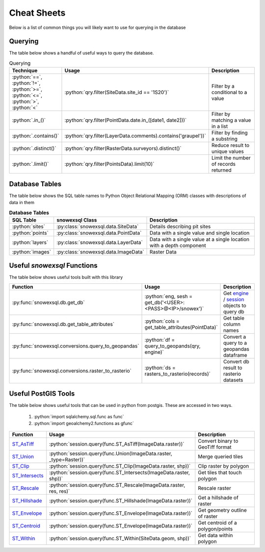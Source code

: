 Cheat Sheets
============

.. role:: python(code)
    :language: python

Below is a list of common things you will likely want to use for querying in the database

Querying
--------
The table below shows a handful of useful ways to query the database.


.. list-table:: Querying
   :widths: 10 100 1000
   :header-rows: 1

   * - Technique
     - Usage
     - Description

   * - :python:`==`, :python:`!=`,  :python:`>=`,  :python:`<=`, :python:`>`,  :python:`<`
     - :python:`qry.filter(SiteData.site_id == '1S20')`
     - Filter by a conditional to a value

   * - :python:`.in_()`
     - :python:`qry.filter(PointData.date.in_([date1, date2]))`
     - Filter by matching a value in a list

   * - :python:`.contains()`
     - :python:`qry.filter(LayerData.comments).contains('graupel'))`
     - Filter by finding a substring

   * - :python:`.distinct()`
     - :python:`qry.filter(RasterData.surveyors).distinct()`
     - Reduce result to unique values

   * - :python:`.limit()`
     - :python:`qry.filter(PointsData).limit(10)`
     - Limit the number of records returned


Database Tables
---------------
The table below shows the SQL table names to Python Object Relational Mapping (ORM) classes with descriptions of data
in them

.. list-table:: **Database Tables**
   :widths: 10 20 180
   :header-rows: 1

   * - SQL Table
     - snowexsql Class
     - Description

   * - :python:`sites`
     - :py:class:`snowexsql.data.SiteData`
     -  Details describing pit sites

   * - :python:`points`
     - :py:class:`snowexsql.data.PointData`
     - Data with a single value and single location

   * - :python:`layers`
     - :py:class:`snowexsql.data.LayerData`
     - Data with a single value at a single location with a depth component

   * - :python:`images`
     - :py:class:`snowexsql.data.ImageData`
     - Raster Data

Useful `snowexsql` Functions
----------------------------
The table below shows useful tools built with this library

.. list-table::
   :widths: 10 20 180
   :header-rows: 1

   * - Function
     - Usage
     - Description

   *  - :py:func:`snowexsql.db.get_db`
      - :python:`eng, sesh = get_db('<USER>:<PASS>@<IP>/snowex')`
      - Get `engine <https://docs.sqlalchemy.org/en/14/core/connections.html>`_ / `session <https://docs.sqlalchemy.org/en/14/orm/session_basics.html>`_ objects to query db

   * - :py:func:`snowexsql.db.get_table_attributes`
     - :python:`cols = get_table_attributes(PointData)`
     - Get table column names

   * - :py:func:`snowexsql.conversions.query_to_geopandas`
     - :python:`df = query_to_geopands(qry, engine)`
     - Convert a query to a geopandas dataframe

   * - :py:func:`snowexsql.conversions.raster_to_rasterio`
     - :python:`ds = rasters_to_rasterio(records)`
     - Convert db result to rasterio datasets

Useful PostGIS Tools
--------------------
The table below shows useful tools that can be used in python from postgis. These are accessed in two ways.

    1. :python:`import sqlalchemy.sql.func as func`
    2. :python:`import geoalchemy2.functions as gfunc`


.. list-table::
   :widths: 10 20 180
   :header-rows: 1

   * - Function
     - Usage
     - Description

   * - `ST_AsTiff <https://postgis.net/docs/RT_ST_AsTIFF.html>`_
     - :python:`session.query(func.ST_AsTiff(ImageData.raster))`
     - Convert binary to GeoTiff format

   * - `ST_Union <https://postgis.net/docs/RT_ST_Union.html>`_
     - :python:`session.query(func.Union(ImageData.raster, _type=Raster))`
     - Merge queried tiles

   * - `ST_Clip <https://postgis.net/docs/RT_ST_Clip.html>`_
     - :python:`session.query(func.ST_Clip(ImageData.raster, shp))`
     - Clip raster by polygon

   * - `ST_Intersects <https://postgis.net/docs/RT_ST_Intersects.html>`_
     - :python:`session.query(func.ST_Intersects(ImageData.raster, shp))`
     - Get tiles that touch polygon

   * - `ST_Rescale <https://postgis.net/docs/RT_ST_Rescale.html>`_
     - :python:`session.query(func.ST_Rescale(ImageData.raster, res, res)`
     - Rescale raster

   * - `ST_Hillshade <https://postgis.net/docs/RT_ST_Hillshade.html>`_
     - :python:`session.query(func.ST_Hillshade(ImageData.raster))`
     - Get a hillshade of raster

   * - `ST_Envelope <https://postgis.net/docs/RT_ST_Envelope.html>`_
     - :python:`session.query(func.ST_Envelope(ImageData.raster))`
     - Get geometry outline of raster

   * - `ST_Centroid <https://postgis.net/docs/ST_Centroid.html>`_
     - :python:`session.query(func.ST_Envelope(ImageData.raster))`
     - Get centroid of a polygon/points

   * - `ST_Within <https://postgis.net/docs/ST_Within.html>`_
     - :python:`session.query(func.ST_Within(SiteData.geom, shp))`
     - Get data within polygon

